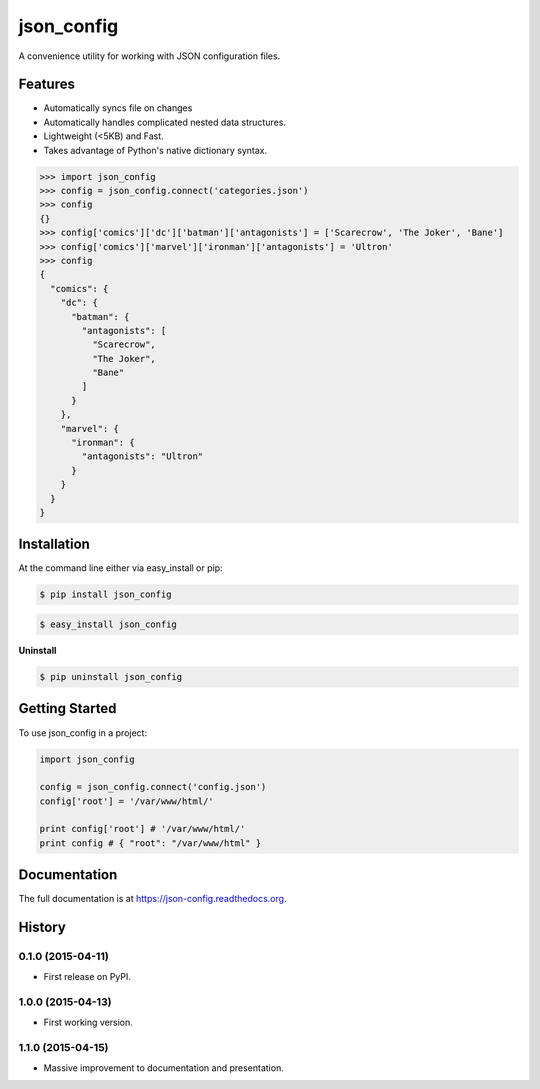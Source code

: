 ===========
json_config
===========
.. image:: https://travis-ci.org/bionikspoon/json_config.svg?branch=develop
    :target: https://travis-ci.org/bionikspoon/json_config

.. image:: https://pypip.in/version/json_config/badge.svg?branch=develop
    :target: https://pypi.python.org/pypi/json_config?branch=develop

.. image:: https://coveralls.io/repos/bionikspoon/json_config/badge.svg?branch=develop
    :target: https://coveralls.io/r/bionikspoon/json_config?branch=develop

.. image:: https://readthedocs.org/projects/json-config/badge/?version=develop
    :target: https://readthedocs.org/projects/json-config/?badge=develop
    :alt: Documentation Status

A convenience utility for working with JSON configuration files.


Features
--------

* Automatically syncs file on changes
* Automatically handles complicated nested data structures.
* Lightweight (<5KB) and Fast.
* Takes advantage of Python's native dictionary syntax.

.. code-block:: python

    >>> import json_config
    >>> config = json_config.connect('categories.json')
    >>> config
    {}
    >>> config['comics']['dc']['batman']['antagonists'] = ['Scarecrow', 'The Joker', 'Bane']
    >>> config['comics']['marvel']['ironman']['antagonists'] = 'Ultron'
    >>> config
    {
      "comics": {
        "dc": {
          "batman": {
            "antagonists": [
              "Scarecrow",
              "The Joker",
              "Bane"
            ]
          }
        },
        "marvel": {
          "ironman": {
            "antagonists": "Ultron"
          }
        }
      }
    }

Installation
------------

At the command line either via easy_install or pip:

.. code-block:: shell

    $ pip install json_config

.. code-block:: shell

    $ easy_install json_config

**Uninstall**

.. code-block:: shell

    $ pip uninstall json_config


Getting Started
---------------
To use json_config in a project:

.. code-block:: python

    import json_config

    config = json_config.connect('config.json')
    config['root'] = '/var/www/html/'

    print config['root'] # '/var/www/html/'
    print config # { "root": "/var/www/html" }



Documentation
-------------

The full documentation is at https://json-config.readthedocs.org.




History
-------

0.1.0 (2015-04-11)
++++++++++++++++++

* First release on PyPI.


1.0.0 (2015-04-13)
++++++++++++++++++

* First working version.

1.1.0 (2015-04-15)
++++++++++++++++++

* Massive improvement to documentation and presentation.

